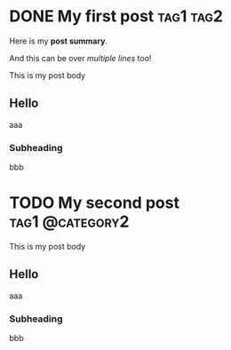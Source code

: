 #+hugo_base_dir: ../

* DONE My first post :tag1:tag2:
CLOSED:<2024-08-02 Fri>
:PROPERTIES:
:EXPORT_FILE_NAME: my-first-post
:END:
#+begin_description
Here is my *post summary*.

And this can be over /multiple lines/ too!
#+end_description
This is my post body
** Hello
aaa
*** Subheading
bbb


* TODO My second post :tag1:@category2:
:PROPERTIES:
:EXPORT_FILE_NAME: my-second-post
:EXPORT_DATE: <2024-08-02 Fri>
:END:
This is my post body
** Hello
aaa
*** Subheading
bbb
